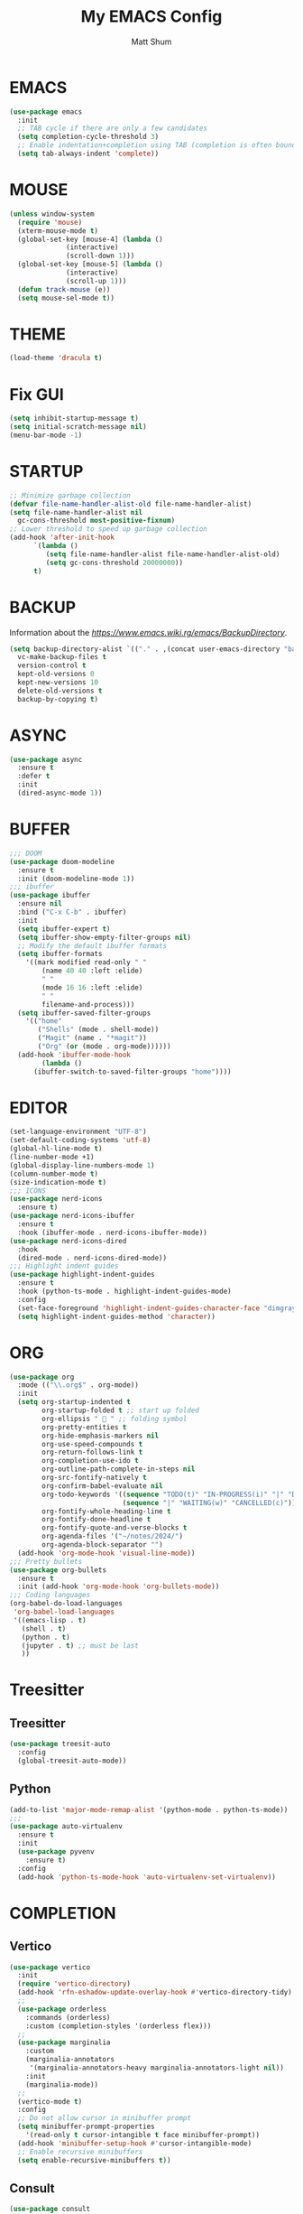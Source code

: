 #+TITLE: My EMACS Config
#+AUTHOR: Matt Shum

* EMACS
#+BEGIN_SRC emacs-lisp
  (use-package emacs
    :init
    ;; TAB cycle if there are only a few candidates
    (setq completion-cycle-threshold 3)
    ;; Enable indentation+completion using TAB (completion is often bound to M-TAB)
    (setq tab-always-indent 'complete))
#+END_SRC
* MOUSE
#+BEGIN_SRC emacs-lisp
  (unless window-system
    (require 'mouse)
    (xterm-mouse-mode t)
    (global-set-key [mouse-4] (lambda ()
				(interactive)
				(scroll-down 1)))
    (global-set-key [mouse-5] (lambda ()
				(interactive)
				(scroll-up 1)))
    (defun track-mouse (e))
    (setq mouse-sel-mode t))
#+END_SRC
* THEME
#+BEGIN_SRC emacs-lisp
  (load-theme 'dracula t)
#+END_SRC
* Fix GUI
#+BEGIN_SRC emacs-lisp
  (setq inhibit-startup-message t)
  (setq initial-scratch-message nil)
  (menu-bar-mode -1)
#+END_SRC
* STARTUP
#+BEGIN_SRC emacs-lisp
  ;; Minimize garbage collection
  (defvar file-name-handler-alist-old file-name-handler-alist)
  (setq file-name-handler-alist nil
	gc-cons-threshold most-positive-fixnum)
  ;; Lower threshold to speed up garbage collection
  (add-hook 'after-init-hook
	    `(lambda ()
	       (setq file-name-handler-alist file-name-handler-alist-old)
	       (setq gc-cons-threshold 20000000))
	    t)
#+END_SRC
* BACKUP
Information about the [[backup directory][https://www.emacs.wiki.rg/emacs/BackupDirectory]].
#+BEGIN_SRC emacs-lisp
  (setq backup-directory-alist `(("." . ,(concat user-emacs-directory "backups")))
	vc-make-backup-files t
	version-control t
	kept-old-versions 0
	kept-new-versions 10
	delete-old-versions t
	backup-by-copying t)
#+END_SRC
* ASYNC
#+BEGIN_SRC emacs-lisp
  (use-package async
    :ensure t
    :defer t
    :init
    (dired-async-mode 1))
#+END_SRC
* BUFFER
#+BEGIN_SRC emacs-lisp
  ;;; DOOM
  (use-package doom-modeline
    :ensure t
    :init (doom-modeline-mode 1))
  ;;; ibuffer
  (use-package ibuffer
    :ensure nil
    :bind ("C-x C-b" . ibuffer)
    :init
    (setq ibuffer-expert t)
    (setq ibuffer-show-empty-filter-groups nil)
    ;; Modify the default ibuffer formats
    (setq ibuffer-formats
	  '((mark modified read-only " "
		  (name 40 40 :left :elide)
		  " "
		  (mode 16 16 :left :elide)
		  " "
		  filename-and-process)))
    (setq ibuffer-saved-filter-groups
	  '(("home"
	     ("Shells" (mode . shell-mode))
	     ("Magit" (name . "*magit"))
	     ("Org" (or (mode . org-mode))))))
    (add-hook 'ibuffer-mode-hook
	      (lambda ()
		(ibuffer-switch-to-saved-filter-groups "home"))))
#+END_SRC
* EDITOR
#+BEGIN_SRC emacs-lisp
  (set-language-environment "UTF-8")
  (set-default-coding-systems 'utf-8)
  (global-hl-line-mode t)
  (line-number-mode +1)
  (global-display-line-numbers-mode 1)
  (column-number-mode t)
  (size-indication-mode t)
  ;;; ICONS
  (use-package nerd-icons
    :ensure t)
  (use-package nerd-icons-ibuffer
    :ensure t
    :hook (ibuffer-mode . nerd-icons-ibuffer-mode))
  (use-package nerd-icons-dired
    :hook
    (dired-mode . nerd-icons-dired-mode))
  ;;; Highlight indent guides
  (use-package highlight-indent-guides
    :ensure t
    :hook (python-ts-mode . highlight-indent-guides-mode)
    :config
    (set-face-foreground 'highlight-indent-guides-character-face "dimgray")
    (setq highlight-indent-guides-method 'character))
#+END_SRC
* ORG
#+BEGIN_SRC emacs-lisp
  (use-package org
    :mode (("\\.org$" . org-mode))
    :init
    (setq org-startup-indented t
          org-startup-folded t ;; start up folded
          org-ellipsis " 󰅀 " ;; folding symbol
          org-pretty-entities t
          org-hide-emphasis-markers nil
          org-use-speed-compounds t
          org-return-follows-link t
          org-completion-use-ido t
          org-outline-path-complete-in-steps nil
          org-src-fontify-natively t
          org-confirm-babel-evaluate nil
          org-todo-keywords '((sequence "TODO(t)" "IN-PROGRESS(i)" "|" "DONE(d)")
                              (sequence "|" "WAITING(w)" "CANCELLED(c)"))
          org-fontify-whole-heading-line t
          org-fontify-done-headline t
          org-fontify-quote-and-verse-blocks t
          org-agenda-files '("~/notes/2024/")
          org-agenda-block-separator "")
    (add-hook 'org-mode-hook 'visual-line-mode))
  ;;; Pretty bullets
  (use-package org-bullets
    :ensure t
    :init (add-hook 'org-mode-hook 'org-bullets-mode))
  ;;; Coding languages
  (org-babel-do-load-languages
   'org-babel-load-languages
   '((emacs-lisp . t)
     (shell . t)
     (python . t)
     (jupyter . t) ;; must be last
     ))
#+END_SRC
* Treesitter
** Treesitter
#+BEGIN_SRC emacs-lisp
  (use-package treesit-auto
    :config
    (global-treesit-auto-mode))
#+END_SRC
** Python
#+BEGIN_SRC emacs-lisp
  (add-to-list 'major-mode-remap-alist '(python-mode . python-ts-mode))
  ;;;
  (use-package auto-virtualenv
    :ensure t
    :init
    (use-package pyvenv
      :ensure t)
    :config
    (add-hook 'python-ts-mode-hook 'auto-virtualenv-set-virtualenv))
#+END_SRC
* COMPLETION
** Vertico
#+BEGIN_SRC emacs-lisp
  (use-package vertico
    :init
    (require 'vertico-directory)
    (add-hook 'rfn-eshadow-update-overlay-hook #'vertico-directory-tidy)
    ;;
    (use-package orderless
      :commands (orderless)
      :custom (completion-styles '(orderless flex)))
    ;;
    (use-package marginalia
      :custom
      (marginalia-annotators
       '(marginalia-annotators-heavy marginalia-annotators-light nil))
      :init
      (marginalia-mode))
    ;;
    (vertico-mode t)
    :config
    ;; Do not allow cursor in minibuffer prompt
    (setq minibuffer-prompt-properties
	  '(read-only t cursor-intangible t face minibuffer-prompt))
    (add-hook 'minibuffer-setup-hook #'cursor-intangible-mode)
    ;; Enable recursive minibuffers
    (setq enable-recursive-minibuffers t))
#+END_SRC
** Consult
#+BEGIN_SRC emacs-lisp
  (use-package consult
    :after vertico
    :bind (("C-x b" . consult-buffer)
	   ("C-x C-k C-k" . consult-kmacro)
	   ("M-y" . consult-yank-pop)
	   ("M-g g" . consult-goto-line)
	   ("M-g M-g" . consult-goto-line)
	   ("M-s l" . consult-line)
	   ("M-s L" . consult-line-multi)
	   ("M-s u" . consult-focus-lines)
	   ("M-s M-g" . consult-ripgrep)
	   ("M-s g" . consult-ripgrep)
	   ("C-x C-SPC" . consult-global-mark)
	   ("C-x M-:" . consult-complex-command)
	   ("C-c n" . consult-org-agenda)
	   :map help-map
	   ("a" . consult-apropos)
	   :map minibuffer-local-map
	   ("M-r" . consult-history))
    :custom
    (completion-in-region-function #'consult-completion-in-region)
    (recentf-mode t))
  ;;; Consult dir
  (use-package consult-dir
    :ensure t
    :bind (("C-x C-j" . consult-dir)
	   :map vertico-map
	   ("C-x C-j" . consult-dir)))
  ;;; Consult recoll
  (use-package consult-recoll
    :bind (("M-s r" . counsel-recoll)
	   ("C-c I" . recoll-index))
    :init
    (setq consult-recoll-inline-snippets t)
    :config
    (defun recoll-index (&optional arg) (interactive)
	   (start-process-shell-command "recollindex"
					"*recoll-index-process*"
					"recollindex")))
#+END_SRC
** EGLOT
#+BEGIN_SRC emacs-lisp
  (use-package eglot
    :defer t
    :config
    (add-to-list 'eglot-server-programs '(python-mode . ("pyright-langserver" "--stdio")))
    (setq-default eglot-workspace-configuration
		  '((:pyright . ((useLibraryCodeForTypes . t))))))
#+END_SRC
** CORFU
#+BEGIN_SRC emacs-lisp
  (use-package corfu
    :ensure t
    ;; optional customizations
    :custom
    (corfu-cycle t)
    (corfu-auto t)
    (corfu-auto-prefix 1)
    (corfu-auto-delay 0.3)
    (corfu-popupinfo-delay '(0.5 . 0.2))
    (corfu-preview-current 'insert)
    (corfu-preselect 'prompt)
    (corfu-on-exact-match nil)
    ;; Optionally use TAB for cycling, default is corfu-complete
    :bind (:map corfu-map
		("M-SPC" . corfu-insert-separator)
		("TAB" . corfu-next)
		("[tab]" . corfu-next)
		("S-TAB" . corfu-previous)
		("[backtab]" . corfu-previous)
		("S-<return>" . corfu-insert)
		("RET" . nil))
    :init
    (global-corfu-mode)
    (corfu-popupinfo-mode)
    (corfu-history-mode)
    :config
    (add-hook 'eshell-mode-hook
	      (lambda () (setq-local corfu-quit-at-boundary t
				     corfu-quit-no-match t
				     corfu-auto nil)
	      (corfu-mode))))
#+END_SRC
** Hippie
#+BEGIN_SRC emacs-lisp
  (use-package hippie-exp
    :bind ([remap dabbrev-expand] . hippie-expand)
    :commands (hippie-expand)
    :config
    (setq hippie-expand-try-functions-list
	  '(try-expand-dabbrev
	    try-expand-dabbrev-all-buffers
	    try-expand-dabbrev-from-kill
	    try-complete-lisp-symbol-partially
	    try-complete-lisp-symbol
	    try-complete-file-name-partially
	    try-complete-file-name
	    try-expand-all-abbrevs
	    try-expand-list
	    try-expand-line)))
#+END_SRC
* GIT
#+BEGIN_SRC emacs-lisp
  (use-package magit
    :bind (("C-x v SPC" . magit-status)
	   :map project-prefix-map
	   ("m" . project-magit))
    :commands (magit project-magit)
    :config
    (add-to-list 'project-switch-commands
		 '(project-magit "Magit" m ))
    (defun project-magit ()
      (interactive)
      (let ((dir (project-root (project-current t))))
	(magit-status dir))))
  ;;; forge
  (use-package forge :ensure t :after magit)
  ;;; ediff
  (use-package ediff
    :after (magit vc)
    :commands (ediff)
    :init
    (with-eval-after-load 'winner
      (add-hook 'ediff-quit-hook 'winner-undo))
    (setq ediff-window-setup-function 'ediff-setup-windows-plain))
  ;;;
  (use-package diff-hl
    :defer 5
    :hook ((magit-pre-refresh . diff-hl-magit-pre-refresh)
	   (magit-pre-refresh . diff-hl-magit-post-refresh))
    :init (global-diff-hl-mode)
    :config (diff-hl-flydiff-mode))
#+END_SRC
* Quality of Life
** Search
#+BEGIN_SRC emacs-lisp
  (use-package isearch
    :ensure nil
    :bind (("C-s" . isearch-forward)
	   ("M-R" . isearch-replace)
	   ("C-r" . isearch-backward)
	   (:map isearch-mode-map
		 ("M-w" . isearch-save-and-exit)
		 ("M-R" . isearch-query-replace)
		 ("M-/" . isearch-complete)))
    :custom ((isearch-lazy-count t)
	     (lazy-count-prefix-format nil)
	     (lazy-count-suffix-format " [%s of %s]")
	     (search-whitespace-regexp ".*?")
	     (isearch-lazy-highlight t)
	     (isearch-lax-whitespace t)
	     (isearch-regexp-lax-whitespace nil))
    :config
    (defun isearch-save-and-exit ()
      "Exit search normally, and save the search-string on kill-ring."
      (interactive)
      (isearch-done)
      (isearch-clean-overlays)
      (kill-new isearch-string))
    ;; Place cursor at the start of the match similar to vim's t
    ;; C-g will return the cursor to its original position
    (add-hook 'isearch-mode-end-hook 'my-goto-match-beginning)
    (defun my-goto-match-beginning ()
      (when (and isearch-forward isearch-other-end
		 (not isearch-mode-end-hook-quit))
	(goto-char isearch-other-end))))
#+END_SRC
** Undo
#+BEGIN_SRC emacs-lisp
  (use-package undo-fu
    :ensure t
    :bind (("C-x u" . undo-fu-only-undo)
	   ("C-/" . undo-fu-only-undo)
	   ("C-z" . undo-fu-only-undo)
	   ("C-S-z" . undo-fu-only-redo)
	   ("C-x C-u" . undo-fu-only-redo)
	   ("C-?" . undo-fu-only-redo)))
  (use-package undo-fu-session ;; Persistant undo history
    :ensure t
    :demand t
    :config (global-undo-fu-session-mode))
#+END_SRC
** Dashboard
#+BEGIN_SRC emacs-lisp
  (use-package dashboard
    :ensure t
    :init
    (setq dashboard-display-icons-p t) ;; display icons on both GUI and terminal
    (setq dashboard-icon-type 'nerd-icons) ;; use 'nerd-icons'
    (setq dashboard-set-heading-icons t)
    (setq dashboard-set-file-icons t)
    (setq dashboard-items '((recents . 5)
                            (agenda . 10)))
    :config
    (dashboard-setup-startup-hook))
#+END_SRC
** Snippet
#+BEGIN_SRC emacs-lisp
  (use-package yasnippet
    :config
    (setq yas-snippet-dirs '("~/.emacs.d/snippets/"))
    (yas-global-mode 1))
#+END_SRC
** Other
#+BEGIN_SRC emacs-lisp
  (use-package crux
    :bind (("C-a" . crux-move-beginning-of-line)))
  ;;; ffap
  (use-package ffap
    :ensure nil
    :bind ("C-x f" . ffap)
    :custom (find-file-visit-truename t)
    :init
    ;; Save my spot when I jump to another file
    (advice-add 'ffap :before #'push-mark))
  ;;; Fix path
  (use-package exec-path-from-shell
    :ensure t
    :config
    (when (memq window-system '(mac ns x))
      (exec-path-from-shell-initialize)))
#+END_SRC
** Project Root
#+BEGIN_SRC emacs-lisp
  ;;
  (defcustom project-root-markers
    '("Cargo.toml" ".python-version" ".git")
    "Files or directories that indicate the root of a project"
    :type '(repeat string)
    :group 'project)
  ;;
  (defun project-root-p (path)
    "Check if the current PATH has any of the project root markers."
    (catch 'found
      (dolist (marker project-root-markers)
	(when (file-exists-p (concat path marker))
	  (throw 'found marker)))))
  ;;
  (defun project-find-root (path)
    "Search up the PATH for project-root-markers."
    (let ((path (expand-file-name path)))
      (catch 'found
	(while (not (equal "/" path))
	  (if (not (project-root-p path))
	      (setq path (file-name-directory (directory-file-name path)))
	    (throw 'found (cons 'transient path)))))))
#+END_SRC






